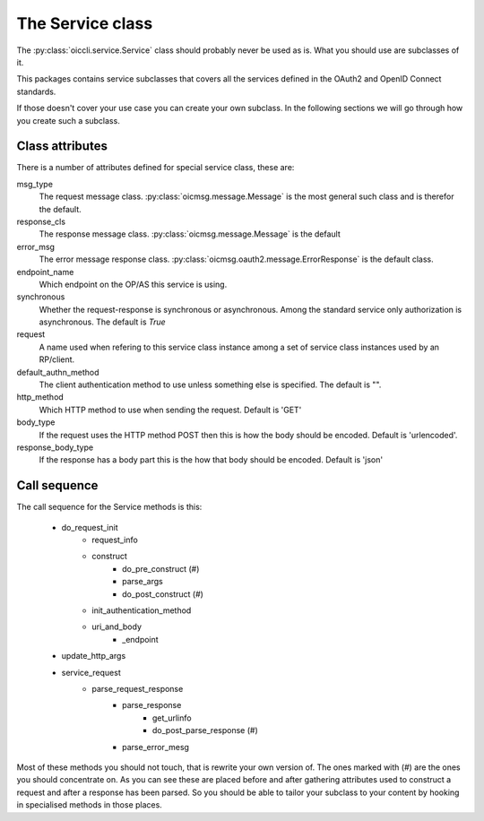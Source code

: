 .. _oiccli_service:

*****************
The Service class
*****************

The :py:class:`oiccli.service.Service` class should probably never be used as
is. What you should use are subclasses of it.

This packages contains service subclasses that covers all the services defined
in the OAuth2 and OpenID Connect standards.

If those doesn't cover your use case you can create your own subclass.
In the following sections we will go through how you create such a subclass.

Class attributes
----------------

There is a number of attributes defined for special service class, these are:

msg_type
   The request message class. :py:class:`oicmsg.message.Message` is the most
   general such class and is therefor the default.

response_cls
   The response message class. :py:class:`oicmsg.message.Message` is the default

error_msg
   The error message response class.
   :py:class:`oicmsg.oauth2.message.ErrorResponse` is the default class.

endpoint_name
   Which endpoint on the OP/AS this service is using.

synchronous
   Whether the request-response is synchronous or asynchronous. Among the
   standard service only authorization is asynchronous. The default is *True*

request
   A name used when refering to this service class instance among a set
   of service class instances used by an RP/client.

default_authn_method
   The client authentication method to use unless something else is specified.
   The default is "".

http_method
   Which HTTP method to use when sending the request. Default is 'GET'

body_type
   If the request uses the HTTP method POST then this is how the body should
   be encoded. Default is 'urlencoded'.

response_body_type
   If the response has a body part this is the how that body should be encoded.
   Default is 'json'


Call sequence
-------------

The call sequence for the Service methods is this:

    - do_request_init
        +  request_info
        + construct
            * do_pre_construct (#)
            * parse_args
            * do_post_construct (#)
        + init_authentication_method
        + uri_and_body
            * _endpoint
    - update_http_args

    - service_request
        + parse_request_response
            * parse_response
                - get_urlinfo
                - do_post_parse_response (#)
            * parse_error_mesg


Most of these methods you should not touch, that is rewrite your own version of.
The ones marked with (#) are the ones you should concentrate on.
As you can see these are placed before and after gathering attributes used to
construct a request and after a response has been parsed. So you should be
able to tailor your subclass to your content by hooking in specialised methods
in those places.
